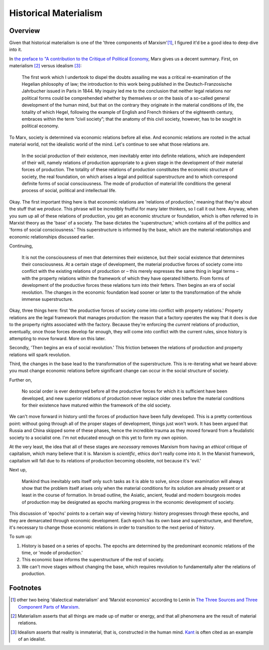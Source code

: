 ========================
 Historical Materialism
========================

Overview
========

Given that historical materialism is one of the 'three components of
Marxism'[#]_, I figured it'd be a good idea to deep dive into it.

In `the preface to "A contribution to the Critique of Political Economy
<http://www.marxists.org/archive/marx/works/1859/critique-pol-economy/preface.htm>`_, 
Marx gives us a decent summary. First, on materialism [#]_ versus idealism [#]_:

  The first work which I undertook to dispel the doubts assailing me was a
  critical re-examination of the Hegelian philosophy of law; the introduction to
  this work being published in the Deutsch-Franzosische Jahrbucher issued in
  Paris in 1844. My inquiry led me to the conclusion that neither legal relations
  nor political forms could be comprehended whether by themselves or on the basis
  of a so-called general development of the human mind, but that on the contrary
  they originate in the material conditions of life, the totality of which Hegel,
  following the example of English and French thinkers of the eighteenth century,
  embraces within the term “civil society”; that the anatomy of this civil
  society, however, has to be sought in political economy.

To Marx, society is determined via economic relations before all else. And
economic relations are rooted in the actual material world, not the idealistic
world of the mind. Let's continue to see what those relations are.

  In the social production of their existence, men inevitably enter into definite
  relations, which are independent of their will, namely relations of production
  appropriate to a given stage in the development of their material forces of
  production. The totality of these relations of production constitutes the
  economic structure of society, the real foundation, on which arises a legal and
  political superstructure and to which correspond definite forms of social
  consciousness. The mode of production of material life conditions the general
  process of social, political and intellectual life.

Okay. The first important thing here is that economic relations are 'relations
of production,' meaning that they're about the stuff that we *produce*. This
phrase will be incredibly fruitful for many later thinkers, so I call it out
here. Anyway, when you sum up all of these relations of production, you get
an economic structure or foundation, which is often referred to in Marxist
theory as the 'base' of a society. The base dictates the 'superstructure,'
which contains all of the politics and 'forms of social consciousness.' This
superstructure is informed by the base, which are the material relationships
and economic relationships discussed earlier.

Continuing,

  It is not the consciousness of men that determines their existence, but their
  social existence that determines their consciousness. At a certain stage of
  development, the material productive forces of society come into conflict with
  the existing relations of production or – this merely expresses the same thing
  in legal terms – with the property relations within the framework of which they
  have operated hitherto. From forms of development of the productive forces
  these relations turn into their fetters. Then begins an era of social
  revolution. The changes in the economic foundation lead sooner or later to the
  transformation of the whole immense superstructure.

Okay, three things here: first 'the productive forces of society come into
conflict with property relations.' Property relations are the legal framework
that manages production: the reason that a factory operates the way that it
does is due to the property rights associated with the factory. Because they're
enforcing the *current* relations of production, eventually, once those forces
develop far enough, they will come into conflict with the current rules, since
history is attempting to move forward. More on this later.

Secondly, 'Then begins an era of social revolution.' This friction between the
relations of production and property relations will spark revolution.

Third, the changes in the base lead to the transformation of the
superstructure. This is re-iterating what we heard above: you must change
economic relations before significant change can occur in the social structure
of society.

Further on,

  No social order is ever destroyed before all the productive forces for which
  it is sufficient have been developed, and new superior relations of
  production never replace older ones before the material conditions for their
  existence have matured within the framework of the old society. 

We can't move forward in history until the forces of production have been
fully developed. This is a pretty contentious point: without going through all
of the proper stages of development, things just won't work. It has been
argued that Russia and China skipped some of these phases, hence the incredible
trauma as they moved forward from a feudalistic society to a socialist one.
I'm not educated enough on this yet to form my own opinion.

At the very least, the idea that all of these stages are *necessary* removes
Marxism from having an *ethical* critique of capitalism, which many believe
that it is. Marxism is *scientific*, ethics don't really come into it.
In the Marxist framework, capitalism will fall due to its relations of
production becoming obsolete, not because it's 'evil.'

Next up,

  Mankind thus inevitably sets itself only such tasks as it is able to solve,
  since closer examination will always show that the problem itself arises only
  when the material conditions for its solution are already present or at least
  in the course of formation. In broad outline, the Asiatic, ancient, feudal
  and modern bourgeois modes of production may be designated as epochs marking
  progress in the economic development of society.

This discussion of 'epochs' points to a certain way of viewing history: history
progresses through these epochs, and they are demarcated through economic
development. Each epoch has its own base and superstructure, and therefore,
it's necessary to change those economic relations in order to transition to
the next period of history.

To sum up:

1. History is based on a series of epochs. The epochs are determined by the 
   predominant economic relations of the time, or 'mode of production.'
2. This economic base informs the superstructure of the rest of society.
3. We can't move stages without changing the base, which requires revolution
   to fundamentally alter the relations of production.

Footnotes
=========

.. [#] other two being 'dialectical materialism' and 'Marxist economics' according to Lenin in `The Three Sources and Three Component Parts of Marxism <http://www.marxists.org/archive/lenin/works/1913/mar/x01.htm>`_.
.. [#] Materialism asserts that all things are made up of matter or energy, and that all phenomena are the result of material relations.
.. [#] Idealism asserts that reality is immaterial, that is, constructed in the human mind. `Kant <http://plato.stanford.edu/entries/kant/#TraIde>`_ is often cited as an example of an idealist.
